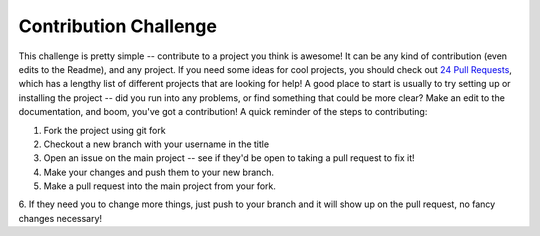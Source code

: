 Contribution Challenge
======================

This challenge is pretty simple -- contribute to a project you think is awesome!  It can be any
kind of contribution (even edits to the Readme), and any project.  If you need some ideas
for cool projects, you should check out `24 Pull Requests <http://24pullrequests.com/projects>`_,
which has a lengthy list of different projects that are looking for help!  A good place 
to start is usually to try setting up or installing the project -- did you run into any problems,
or find something that could be more clear?  Make an edit to the documentation, and boom, you've
got a contribution!  A quick reminder of the steps to contributing:

1. Fork the project using git fork
2. Checkout a new branch with your username in the title
3. Open an issue on the main project -- see if they'd be open to taking a pull request to fix it!
4. Make your changes and push them to your new branch.
5. Make a pull request into the main project from your fork.
6. If they need you to change more things, just push to your branch and it will show up on 
the pull request, no fancy changes necessary!

